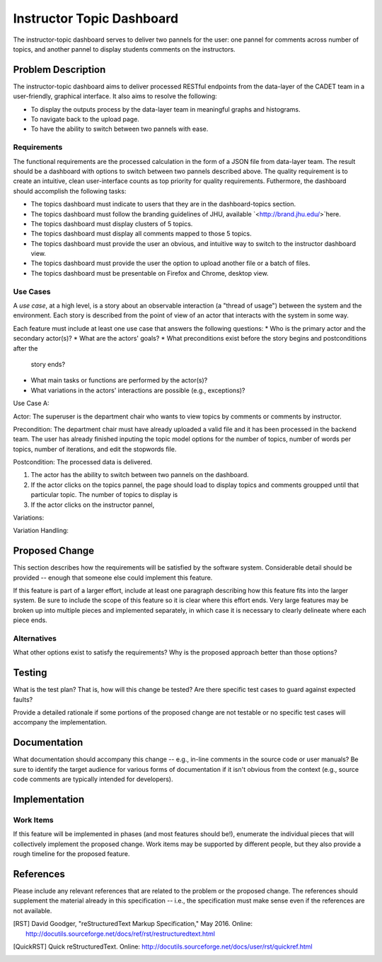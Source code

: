 ..
  This work is licensed under a Creative Commons 3.0 Unported License.

  http://creativecommons.org/licenses/by/3.0/legalcode

========
Instructor Topic Dashboard 
========

The instructor-topic dashboard serves to deliver two pannels for the user: 
one pannel for comments across number of topics, and another pannel to display students comments on the instructors.  


Problem Description
===================

The instructor-topic dashboard aims to deliver processed RESTful endpoints from the data-layer of the CADET team in a user-friendly, graphical interface. It also aims to resolve the following: 

- To display the outputs process by the data-layer team in meaningful graphs and histograms.
- To navigate back to the upload page.
- To have the ability to switch between two pannels with ease.

Requirements
------------

The functional requirements are the processed calculation in the form of a JSON file from data-layer team. The result should be a dashboard with options to switch between two pannels described above. The quality requirement is to create an intuitive, clean user-interface counts as top priority for quality requirements. Futhermore, the dashboard should accomplish the following tasks: 

- The topics dashboard must indicate to users that they are in the dashboard-topics section.
- The topics dashboard must follow the branding guidelines of JHU, available `<http://brand.jhu.edu/>`here.
- The topics dashboard must display clusters of 5 topics.
- The topics dashboard must display all comments mapped to those 5 topics.
- The topics dashboard must provide the user an obvious, and intuitive way
  to switch to the instructor dashboard view.
- The topics dashboard must provide the user the option to upload another 
  file or a batch of files.
- The topics dashboard  must be presentable on Firefox and Chrome, desktop view.


Use Cases
---------

A *use case*, at a high level, is a story about an observable interaction (a
"thread of usage") between the system and the environment. Each story is
described from the point of view of an actor that interacts with the system
in some way.

Each feature must include at least one use case that answers the following
questions:
* Who is the primary actor and the secondary actor(s)?
* What are the actors' goals?
* What preconditions exist before the story begins and postconditions after the
  story ends?
* What main tasks or functions are performed by the actor(s)?
* What variations in the actors' interactions are possible (e.g., exceptions)?

Use Case A:

Actor: The superuser is the department chair who wants to view topics by comments or comments by instructor.

Precondition: The department chair must have already uploaded a valid file and it has been processed in the backend team. The user has already finished inputing the topic model options for the number of topics, number of words per topics, number of iterations, and edit the stopwords file.

Postcondition: The processed data is delivered.

1) The actor has the ability to switch between two pannels on the dashboard.
2) If the actor clicks on the topics pannel, the page should load to display topics and comments groupped until that particular topic.  The number of topics to display is 
3) If the actor clicks on the instructor pannel, 


Variations: 

Variation Handling: 


Proposed Change
===============

This section describes how the requirements will be satisfied by the software
system. Considerable detail should be provided -- enough that someone else
could implement this feature.

If this feature is part of a larger effort, include at least one paragraph
describing how this feature fits into the larger system. Be sure to include
the scope of this feature so it is clear where this effort ends. Very large
features may be broken up into multiple pieces and implemented separately,
in which case it is necessary to clearly delineate where each piece ends.

Alternatives
------------

What other options exist to satisfy the requirements? Why is the proposed
approach better than those options?

Testing
=======

What is the test plan? That is, how will this change be tested? Are there
specific test cases to guard against expected faults?

Provide a detailed rationale if some portions of the proposed change are not
testable or no specific test cases will accompany the implementation.

Documentation
=============

What documentation should accompany this change -- e.g., in-line comments in
the source code or user manuals? Be sure to identify the target audience for
various forms of documentation if it isn't obvious from the context (e.g.,
source code comments are typically intended for developers).

Implementation
==============

Work Items
----------

If this feature will be implemented in phases (and most features should be!),
enumerate the individual pieces that will collectively implement the proposed
change. Work items may be supported by different people, but they also provide
a rough timeline for the proposed feature.

References
==========

Please include any relevant references that are related to the problem or the
proposed change. The references should supplement the material already in this
specification -- i.e., the specification must make sense even if the references
are not available.

.. [RST] David Goodger, "reStructuredText Markup Specification," May 2016.
   Online: http://docutils.sourceforge.net/docs/ref/rst/restructuredtext.html

.. [QuickRST] Quick reStructuredText. Online:
   http://docutils.sourceforge.net/docs/user/rst/quickref.html
